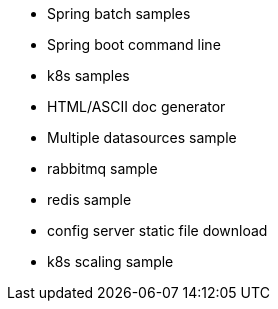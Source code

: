 * Spring batch samples
* Spring boot command line
* k8s samples
* HTML/ASCII doc generator
* Multiple datasources sample
* rabbitmq sample
* redis sample
* config server static file download
* k8s scaling sample